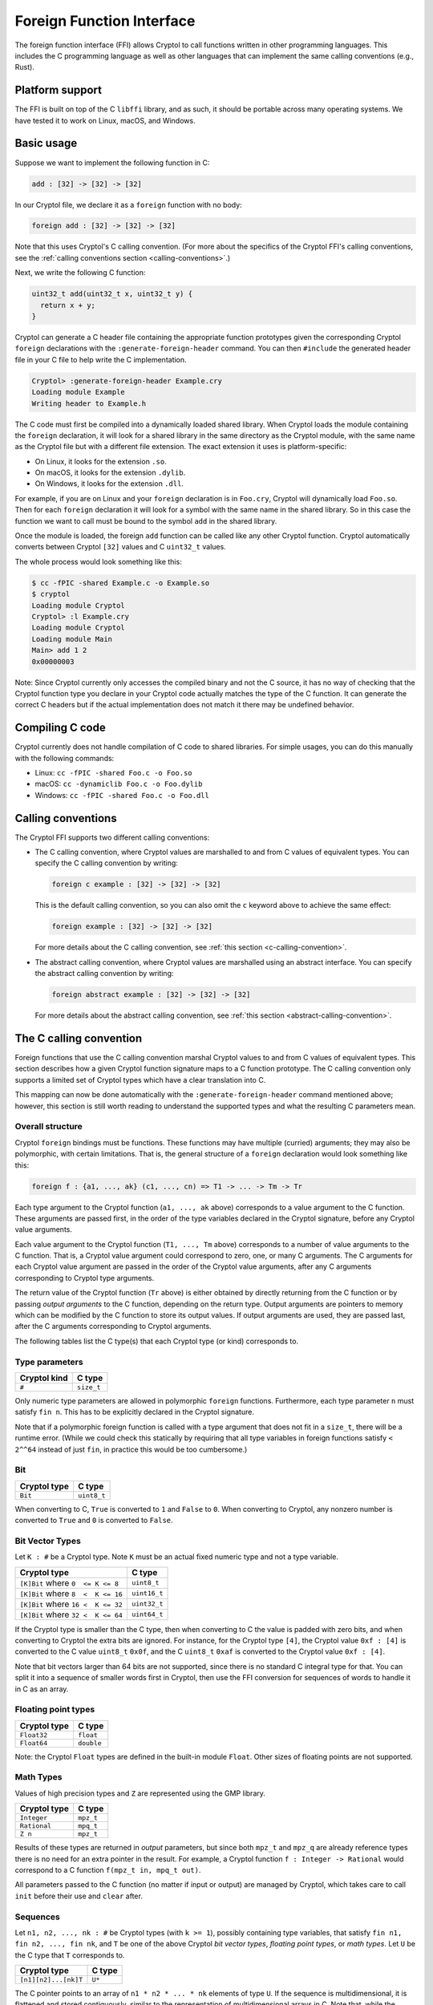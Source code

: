 Foreign Function Interface
==========================

The foreign function interface (FFI) allows Cryptol to call functions written in
other programming languages. This includes the C programming language as well as
other languages that can implement the same calling conventions (e.g., Rust).

Platform support
----------------

The FFI is built on top of the C ``libffi`` library, and as such, it should be
portable across many operating systems. We have tested it to work on Linux,
macOS, and Windows.

Basic usage
-----------

Suppose we want to implement the following function in C:

.. code-block:: cryptol

  add : [32] -> [32] -> [32]

In our Cryptol file, we declare it as a ``foreign`` function with no body:

.. code-block:: cryptol

  foreign add : [32] -> [32] -> [32]

Note that this uses Cryptol's C calling convention. (For more about the
specifics of the Cryptol FFI's calling conventions, see the :ref:`calling
conventions section <calling-conventions>`.)

Next, we write the following C function:

.. code-block:: c

  uint32_t add(uint32_t x, uint32_t y) {
    return x + y;
  }

Cryptol can generate a C header file containing the appropriate function
prototypes given the corresponding Cryptol ``foreign`` declarations with the
``:generate-foreign-header`` command. You can then ``#include`` the generated
header file in your C file to help write the C implementation.

.. code-block::

  Cryptol> :generate-foreign-header Example.cry
  Loading module Example
  Writing header to Example.h

The C code must first be compiled into a dynamically loaded shared library. When
Cryptol loads the module containing the ``foreign`` declaration, it will look
for a shared library in the same directory as the Cryptol module, with the same
name as the Cryptol file but with a different file extension. The exact
extension it uses is platform-specific:

* On Linux, it looks for the extension ``.so``.
* On macOS, it looks for the extension ``.dylib``.
* On Windows, it looks for the extension ``.dll``.

For example, if you are on Linux and your ``foreign`` declaration is in
``Foo.cry``, Cryptol will dynamically load ``Foo.so``. Then for each ``foreign``
declaration it will look for a symbol with the same name in the shared library.
So in this case the function we want to call must be bound to the symbol ``add``
in the shared library.

Once the module is loaded, the foreign ``add`` function can be called like any
other Cryptol function. Cryptol automatically converts between Cryptol ``[32]``
values and C ``uint32_t`` values.

The whole process would look something like this:

.. code-block::

  $ cc -fPIC -shared Example.c -o Example.so
  $ cryptol
  Loading module Cryptol
  Cryptol> :l Example.cry
  Loading module Cryptol
  Loading module Main
  Main> add 1 2
  0x00000003

Note: Since Cryptol currently only accesses the compiled binary and not the C
source, it has no way of checking that the Cryptol function type you declare in
your Cryptol code actually matches the type of the C function. It can generate
the correct C headers but if the actual implementation does not match it there
may be undefined behavior.

Compiling C code
----------------

Cryptol currently does not handle compilation of C code to shared libraries. For
simple usages, you can do this manually with the following commands:

* Linux: ``cc -fPIC -shared Foo.c -o Foo.so``
* macOS: ``cc -dynamiclib Foo.c -o Foo.dylib``
* Windows: ``cc -fPIC -shared Foo.c -o Foo.dll``

.. _calling-conventions:

Calling conventions
-------------------

The Cryptol FFI supports two different calling conventions:

* The C calling convention, where Cryptol values are marshalled to and from C
  values of equivalent types. You can specify the C calling convention by
  writing:

  .. code-block:: cryptol

    foreign c example : [32] -> [32] -> [32]

  This is the default calling convention, so you can also omit the ``c`` keyword
  above to achieve the same effect:

  .. code-block:: cryptol

    foreign example : [32] -> [32] -> [32]

  For more details about the C calling convention, see :ref:`this section
  <c-calling-convention>`.

* The abstract calling convention, where Cryptol values are marshalled using
  an abstract interface. You can specify the abstract calling convention by
  writing:

  .. code-block:: cryptol

    foreign abstract example : [32] -> [32] -> [32]

  For more details about the abstract calling convention, see :ref:`this
  section <abstract-calling-convention>`.

.. _c-calling-convention:

The C calling convention
------------------------

Foreign functions that use the C calling convention marshal Cryptol values to
and from C values of equivalent types. This section describes how a given
Cryptol function signature maps to a C function prototype. The C calling
convention only supports a limited set of Cryptol types which have a clear
translation into C.

This mapping can now be done automatically with the ``:generate-foreign-header``
command mentioned above; however, this section is still worth reading to
understand the supported types and what the resulting C parameters mean.

Overall structure
~~~~~~~~~~~~~~~~~

Cryptol ``foreign`` bindings must be functions. These functions may have
multiple (curried) arguments; they may also be polymorphic, with certain
limitations. That is, the general structure of a ``foreign`` declaration would
look something like this:

.. code-block:: cryptol

  foreign f : {a1, ..., ak} (c1, ..., cn) => T1 -> ... -> Tm -> Tr

Each type argument to the Cryptol function (``a1, ..., ak`` above) corresponds
to a value argument to the C function. These arguments are passed first, in the
order of the type variables declared in the Cryptol signature, before any
Cryptol value arguments.

Each value argument to the Cryptol function (``T1, ..., Tm`` above) corresponds
to a number of value arguments to the C function. That is, a Cryptol value
argument could correspond to zero, one, or many C arguments. The C arguments for
each Cryptol value argument are passed in the order of the Cryptol value
arguments, after any C arguments corresponding to Cryptol type arguments.

The return value of the Cryptol function (``Tr`` above) is either obtained by
directly returning from the C function or by passing *output arguments* to the C
function, depending on the return type. Output arguments are pointers to memory
which can be modified by the C function to store its output values. If output
arguments are used, they are passed last, after the C arguments corresponding to
Cryptol arguments.

The following tables list the C type(s) that each Cryptol type (or kind)
corresponds to.

Type parameters
~~~~~~~~~~~~~~~

============  ==========
Cryptol kind  C type
============  ==========
``#``         ``size_t``
============  ==========

Only numeric type parameters are allowed in polymorphic ``foreign`` functions.
Furthermore, each type parameter ``n`` must satisfy ``fin n``. This has to be
explicitly declared in the Cryptol signature.

Note that if a polymorphic foreign function is called with a type argument that
does not fit in a ``size_t``, there will be a runtime error. (While we could
check this statically by requiring that all type variables in foreign functions
satisfy ``< 2^^64`` instead of just ``fin``, in practice this would be too
cumbersome.)

Bit
~~~

============  ===========
Cryptol type  C type
============  ===========
``Bit``       ``uint8_t``
============  ===========

When converting to C, ``True`` is converted to ``1`` and ``False`` to ``0``.
When converting to Cryptol, any nonzero number is converted to ``True`` and
``0`` is converted to ``False``.

Bit Vector Types
~~~~~~~~~~~~~~~~

Let ``K : #`` be a Cryptol type. Note ``K`` must be an actual fixed numeric type
and not a type variable.

==================================  ============
Cryptol type                        C type
==================================  ============
``[K]Bit`` where ``0  <= K <= 8``   ``uint8_t``
``[K]Bit`` where ``8  <  K <= 16``  ``uint16_t``
``[K]Bit`` where ``16 <  K <= 32``  ``uint32_t``
``[K]Bit`` where ``32 <  K <= 64``  ``uint64_t``
==================================  ============

If the Cryptol type is smaller than the C type, then when converting to C the
value is padded with zero bits, and when converting to Cryptol the extra bits
are ignored. For instance, for the Cryptol type ``[4]``, the Cryptol value ``0xf
: [4]`` is converted to the C value ``uint8_t`` ``0x0f``, and the C ``uint8_t``
``0xaf`` is converted to the Cryptol value ``0xf : [4]``.

Note that bit vectors larger than 64 bits are not supported, since there is no
standard C integral type for that. You can split it into a sequence of smaller
words first in Cryptol, then use the FFI conversion for sequences of words to
handle it in C as an array.

Floating point types
~~~~~~~~~~~~~~~~~~~~

============  ==========
Cryptol type  C type
============  ==========
``Float32``   ``float``
``Float64``   ``double``
============  ==========

Note: the Cryptol ``Float`` types are defined in the built-in module ``Float``.
Other sizes of floating points are not supported.

Math Types
~~~~~~~~~~

Values of high precision types and ``Z`` are represented using the GMP library.

============  ==========
Cryptol type  C type
============  ==========
``Integer``   ``mpz_t``
``Rational``  ``mpq_t``
``Z n``       ``mpz_t``
============  ==========

Results of these types are returned in *output* parameters,
but since both ``mpz_t`` and ``mpz_q`` are already reference
types there is no need for an extra pointer in the result.
For example, a Cryptol function ``f : Integer -> Rational``
would correspond to a C function ``f(mpz_t in, mpq_t out)``.

All parameters passed to the C function (no matter if
input or output) are managed by Cryptol, which takes care
to call ``init`` before their use and ``clear`` after.


Sequences
~~~~~~~~~

Let ``n1, n2, ..., nk : #`` be Cryptol types (with ``k >= 1``), possibly
containing type variables, that satisfy ``fin n1, fin n2, ..., fin nk``, and
``T`` be one of the above Cryptol *bit vector types*, *floating point types*, or
*math types*.  Let ``U`` be the C type that ``T`` corresponds to.

====================  ===========
Cryptol type          C type
====================  ===========
``[n1][n2]...[nk]T``  ``U*``
====================  ===========

The C pointer points to an array of ``n1 * n2 * ... * nk`` elements of type
``U``. If the sequence is multidimensional, it is flattened and stored
contiguously, similar to the representation of multidimensional arrays in C.
Note that, while the dimensions of the array itself are not explicitly passed
along with the pointer, any type arguments contained in the size are passed as C
``size_t``'s earlier, so the C code can always know the dimensions of the array.

Tuples and records
~~~~~~~~~~~~~~~~~~

Let ``T1, T2, ..., Tn`` be Cryptol types supported by the C calling convention
(which may be any of the types mentioned above, or tuples and records
themselves). Let ``U1, U2, ..., Un`` be the C types that ``T1, T2, ..., Tn``
respectively correspond to. Let ``f1, f2, ..., fn`` be arbitrary field names.

=================================  ===================
Cryptol type                       C types
=================================  ===================
``(T1, T2, ..., Tn)``              ``U1, U2, ..., Un``
``{f1: T1, f2: T2, ..., fn: Tn}``  ``U1, U2, ..., Un``
=================================  ===================

In this case, each Cryptol tuple or record is flattened out; passing a tuple as
an argument behaves the same as if you passed its components individually. This
flattening is applied recursively for nested tuples and records. Note that this
means empty tuples don't map to any C values at all.

Type synonyms
~~~~~~~~~~~~~

All type synonyms are expanded before applying the above rules, so you can use
type synonyms in ``foreign`` declarations to improve readability.

Return values
~~~~~~~~~~~~~

If the Cryptol return type is ``Bit`` or one of the above *bit vector types* or
*floating point types*, the value is returned directly from the C function. In
that case, the return type of the C function will be the C type corresponding to
the Cryptol type, and no extra arguments are added.

If the Cryptol return type is one of the *math types*, a sequence, tuple,
or record, then the value is returned using output arguments,
and the return type of the C function will be ``void``.
For tuples and records, each component is recursively returned as
output arguments. When treated as an output argument, each C type ``U`` will be
a pointer ``U*`` instead, except in the case of *math types* and sequences,
where the output and input versions are the same type, because it is already a pointer.

Quick reference
~~~~~~~~~~~~~~~

==================================  ===================  =============  =========================
Cryptol type (or kind)              C argument type(s)   C return type  C output argument type(s)
==================================  ===================  =============  =========================
``#``                               ``size_t``           N/A            N/A
``Bit``                             ``uint8_t``          ``uint8_t``    ``uint8_t*``
``[K]Bit`` where ``0  <= K <= 8``   ``uint8_t``          ``uint8_t``    ``uint8_t*``
``[K]Bit`` where ``8  <  K <= 16``  ``uint16_t``         ``uint16_t``   ``uint16_t*``
``[K]Bit`` where ``16 <  K <= 32``  ``uint32_t``         ``uint32_t``   ``uint32_t*``
``[K]Bit`` where ``32 <  K <= 64``  ``uint64_t``         ``uint64_t``   ``uint64_t*``
``Float32``                         ``float``            ``float``      ``float*``
``Float64``                         ``double``           ``double``     ``double*``
``Integer``                         ``mpz_t``            N/A            ``mpz_t``
``Rational``                        ``mpq_t``            N/A            ``mpq_t``
``Z n``                             ``mpz_t``            N/A            ``mpz_t``
``[n1][n2]...[nk]T``                ``U*``               N/A            ``U*``
``(T1, T2, ..., Tn)``               ``U1, U2, ..., Un``  N/A            ``V1, V2, ..., Vn``
``{f1: T1, f2: T2, ..., fn: Tn}``   ``U1, U2, ..., Un``  N/A            ``V1, V2, ..., Vn``
==================================  ===================  =============  =========================

where ``K`` is a constant number, ``ni`` are variable numbers, ``Ti`` is a type,
``Ui`` is its C argument type, and ``Vi`` is its C output argument type.

Example
-------

The Cryptol signature

.. code-block:: cryptol

  foreign c fun : {n} (fin n) => [n][10] -> {a : Bit, b : [64]}
                                 -> (Float64, [n + 1][20])

corresponds to the C signature

.. code-block:: c

  void fun(size_t n, uint16_t *in0, uint8_t in1_a, uint64_t in1_b,
           double *out_0, uint32_t *out_1);

Memory
~~~~~~

When pointers are involved, namely in the cases of sequences and output
arguments, they point to memory. This memory is always allocated and deallocated
by Cryptol; the C code does not need to manage this memory.

For GMP types, Cryptol will call ``init`` and ``clear`` as needed.

In the case of sequences, the pointer will point to an array. In the case of an
output argument for a non-sequence type, the pointer will point to a piece of
memory large enough to hold the given C type, and you should not try to access
any adjacent memory.

For input sequence arguments, the array will already be set to the values
corresponding to the Cryptol values in the sequence. For output arguments, the
memory may be uninitialized when passed to C, and the C code should not read
from it. It must write to the memory the value it is returning.

.. _abstract-calling-convention:

The abstract calling convention
-------------------------------

Foreign functions that use the abstract calling convention marshal Cryptol
values using an abstract interface. One can opt into the abstract calling
convention by writing ``foreign abstract fun : ...``. Any abstract foreign
function will corespond to a C function with the following type signature:

.. code-block:: c

  void fun(const struct CryValExporter *args, const struct CryValImporter *res);

Unlike the C calling convention, where each Cryptol argument or return type
directly corresponds to an equivalent C type, the abstract calling convention
intentionally leaves these details opaque. Instead, all Cryptol function
arguments are marshalled to the foreign environment using an abstract
``CryValExporter`` object, and the C return value is marshalled to Cryptol
using an abstract ``CryValImporter`` object. All the details of how marshalling
works are encapsulated by the methods of these objects, which are managed on
the Cryptol side.

As a specific example, suppose we have the following abstract foreign function:

.. code-block:: cryptol

  foreign abstract fun : Option [8] -> ([64], [8])

We can write a corresponding function like so:

.. code-block:: c

  #include <assert.h>
  #include <inttypes.h>
  #include <stdint.h>
  #include <stdio.h>
  #include <stdlib.h>
  #include "cry_ffi.h"

  void fun(const struct CryValExporter *args, const struct CryValImporter *res) {
    uint64_t tag;
    uint8_t v;

    // Receive the tag indicating which Option constructor was exported.
    assert(CRY_FFI(args,recv_u64,&tag) == 0);

    // Depending on which Option constructor was exported, we may need to
    // receive an additional piece of data corresponding to the Some
    // constructor's field.
    switch (tag) {
    case 0: // None
      printf("received None\n");
      break;
    case 1: // Some v
      assert(CRY_FFI(args,recv_u8,&v) == 0);
      printf("received (Some %u)\n",v);
      break;
    default: // This case should be unreachable
      printf("unexpected tag for Option: %" PRIu64 "\n", tag);
      abort();
    }

    // Now import a return value back into Cryptol. The return type is a pair,
    // so we send the first element of the pair followed by the second.
    CRY_FFI(res,send_small_uint,tag);
    CRY_FFI(res,send_small_uint,(uint64_t)(v));
  }

(This example uses C as the implementation language, but one could write a
similar function in other languages as well.)

Note that the arguments are exported to the foreign environment using the
``recv_u64`` and ``recv_u8`` methods of the ``args`` object, and the return
value is imported into Cryptol using the ``send_small_uint`` method of the
``res`` object. The author of the foreign code needs to know which methods to
call—for instance, they would need to know that importing a pair type requires
importing its first element followed by its second. On the other hand, the
author of the foreign code does *not* need to know how the methods work under
the hood (hence the name "abstract").

When compared to the C calling convention, the abstract calling convention has
the advantage that is does not have to assume a fixed data layout for compound
types such as arrays, tuples, or enums. As such, languages that export
functions to use with the abstract calling convention do not have to manually
convert their in-memory representations of these compound data types into the
representations that the C calling convention expects, which can be expensive.

For more details on how the methods of the ``CryValExporter`` and
``CryValImporter`` structs work, refer to the ``cry_ffi.h`` header file
included in your Cryptol installation. This file includes documentats the
conventions for how each Cryptol type is marshalled to and from foreign code.

Note that the abstract calling convention still assumes *some* details of the C
ABI. In particular, it assumes that the foreign code's arguments have the same
memory representation as the ``CryValExporter`` and ``CryValImporter`` structs
have in C.

Evaluation
----------

All Cryptol arguments are fully evaluated when a foreign function is called.

The FFI is intended to be used with pure functions that do not perform side
effects such as mutating global state, printing to the screen, interacting with
the file system, etc. Cryptol does not enforce this convention, however, so it
is possible to use impure functions from the FFI if you wish. Cryptol does not
make any guarantees about the order in which side effects will be executed, nor
does it make any guarantees about preserving any global state between
invocations of impure FFI functions.

Cryptol implementation of foreign functions
-------------------------------------------

``foreign`` declarations can have an optional Cryptol implementation, which by
default will be called when the foreign implementation cannot be found, or when
the FFI cannot be used, such as during symbolic evaluation, evaluation with the
reference interpreter, or if Cryptol was built with FFI support disabled.

.. code-block:: cryptol

  foreign add : [32] -> [32] -> [32]
  add x y = x + y

The ``:set evalForeign`` REPL option controls which implementation is used; see
``:help :set evalForeign`` for more details.
